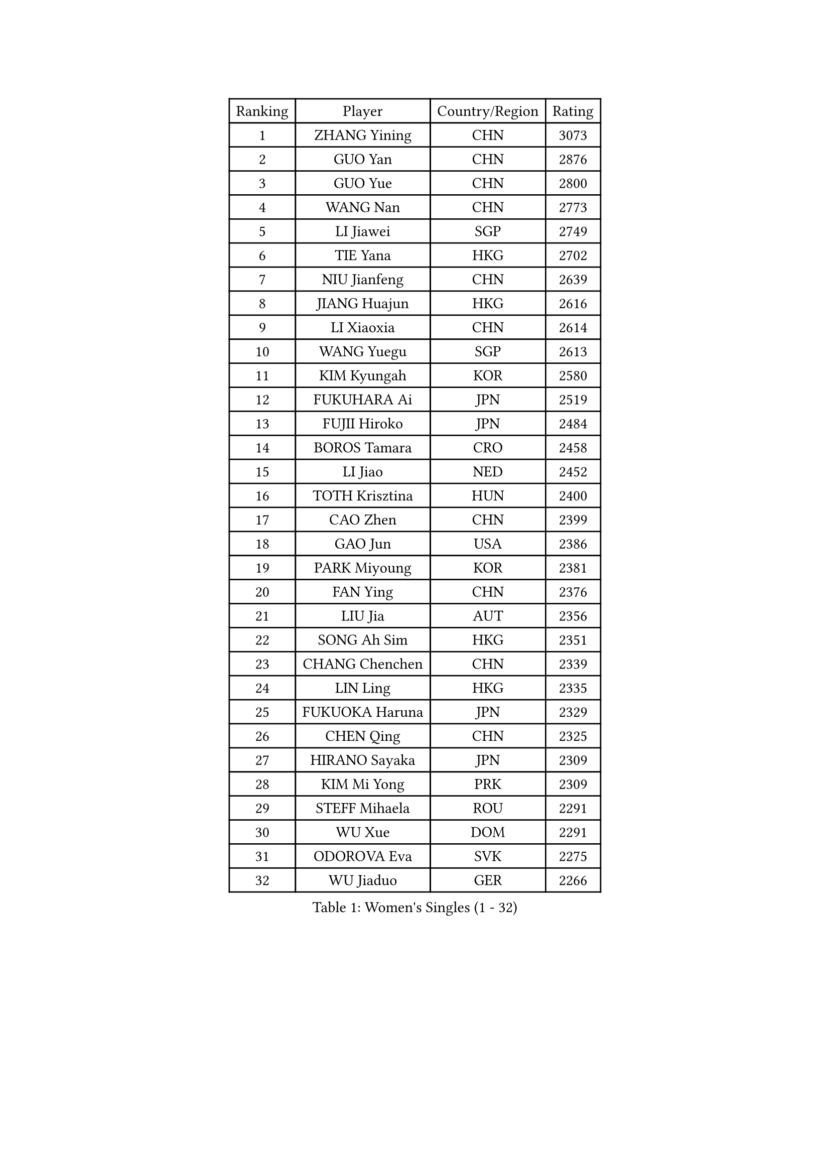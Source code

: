 
#set text(font: ("Courier New", "NSimSun"))
#figure(
  caption: "Women's Singles (1 - 32)",
    table(
      columns: 4,
      [Ranking], [Player], [Country/Region], [Rating],
      [1], [ZHANG Yining], [CHN], [3073],
      [2], [GUO Yan], [CHN], [2876],
      [3], [GUO Yue], [CHN], [2800],
      [4], [WANG Nan], [CHN], [2773],
      [5], [LI Jiawei], [SGP], [2749],
      [6], [TIE Yana], [HKG], [2702],
      [7], [NIU Jianfeng], [CHN], [2639],
      [8], [JIANG Huajun], [HKG], [2616],
      [9], [LI Xiaoxia], [CHN], [2614],
      [10], [WANG Yuegu], [SGP], [2613],
      [11], [KIM Kyungah], [KOR], [2580],
      [12], [FUKUHARA Ai], [JPN], [2519],
      [13], [FUJII Hiroko], [JPN], [2484],
      [14], [BOROS Tamara], [CRO], [2458],
      [15], [LI Jiao], [NED], [2452],
      [16], [TOTH Krisztina], [HUN], [2400],
      [17], [CAO Zhen], [CHN], [2399],
      [18], [GAO Jun], [USA], [2386],
      [19], [PARK Miyoung], [KOR], [2381],
      [20], [FAN Ying], [CHN], [2376],
      [21], [LIU Jia], [AUT], [2356],
      [22], [SONG Ah Sim], [HKG], [2351],
      [23], [CHANG Chenchen], [CHN], [2339],
      [24], [LIN Ling], [HKG], [2335],
      [25], [FUKUOKA Haruna], [JPN], [2329],
      [26], [CHEN Qing], [CHN], [2325],
      [27], [HIRANO Sayaka], [JPN], [2309],
      [28], [KIM Mi Yong], [PRK], [2309],
      [29], [STEFF Mihaela], [ROU], [2291],
      [30], [WU Xue], [DOM], [2291],
      [31], [ODOROVA Eva], [SVK], [2275],
      [32], [WU Jiaduo], [GER], [2266],
    )
  )#pagebreak()

#set text(font: ("Courier New", "NSimSun"))
#figure(
  caption: "Women's Singles (33 - 64)",
    table(
      columns: 4,
      [Ranking], [Player], [Country/Region], [Rating],
      [33], [KRAMER Tanja], [GER], [2259],
      [34], [JEON Hyekyung], [KOR], [2245],
      [35], [STEFANOVA Nikoleta], [ITA], [2241],
      [36], [SHEN Yanfei], [ESP], [2237],
      [37], [KANAZAWA Saki], [JPN], [2228],
      [38], [KWAK Bangbang], [KOR], [2217],
      [39], [SUN Beibei], [SGP], [2214],
      [40], [MOON Hyunjung], [KOR], [2211],
      [41], [UMEMURA Aya], [JPN], [2210],
      [42], [TAN Wenling], [ITA], [2208],
      [43], [PENG Luyang], [CHN], [2206],
      [44], [LEE Eunhee], [KOR], [2205],
      [45], [#text(gray, "KIM Bokrae")], [KOR], [2194],
      [46], [GANINA Svetlana], [RUS], [2194],
      [47], [HIURA Reiko], [JPN], [2193],
      [48], [#text(gray, "LEE Eunsil")], [KOR], [2192],
      [49], [PAVLOVICH Viktoria], [BLR], [2187],
      [50], [LAU Sui Fei], [HKG], [2181],
      [51], [KOMWONG Nanthana], [THA], [2180],
      [52], [LI Nan], [CHN], [2173],
      [53], [KOTIKHINA Irina], [RUS], [2166],
      [54], [STRUSE Nicole], [GER], [2148],
      [55], [XIAN Yifang], [FRA], [2142],
      [56], [FUJINUMA Ai], [JPN], [2127],
      [57], [#text(gray, "RYOM Won Ok")], [PRK], [2124],
      [58], [ZHANG Rui], [HKG], [2117],
      [59], [PAOVIC Sandra], [CRO], [2113],
      [60], [LI Xue], [FRA], [2113],
      [61], [LI Qiangbing], [AUT], [2109],
      [62], [#text(gray, "XU Yan")], [SGP], [2103],
      [63], [WANG Chen], [CHN], [2101],
      [64], [ROBERTSON Laura], [GER], [2100],
    )
  )#pagebreak()

#set text(font: ("Courier New", "NSimSun"))
#figure(
  caption: "Women's Singles (65 - 96)",
    table(
      columns: 4,
      [Ranking], [Player], [Country/Region], [Rating],
      [65], [ZAMFIR Adriana], [ROU], [2095],
      [66], [#text(gray, "ZHANG Xueling")], [SGP], [2088],
      [67], [GRUNDISCH Carole], [FRA], [2086],
      [68], [STRBIKOVA Renata], [CZE], [2086],
      [69], [SCHALL Elke], [GER], [2085],
      [70], [TASEI Mikie], [JPN], [2083],
      [71], [PASKAUSKIENE Ruta], [LTU], [2077],
      [72], [LIU Shiwen], [CHN], [2072],
      [73], [BOLLMEIER Nadine], [GER], [2070],
      [74], [DING Ning], [CHN], [2070],
      [75], [KONISHI An], [JPN], [2069],
      [76], [PAVLOVICH Veronika], [BLR], [2066],
      [77], [BILENKO Tetyana], [UKR], [2060],
      [78], [TAN Paey Fern], [SGP], [2049],
      [79], [MUANGSUK Anisara], [THA], [2037],
      [80], [LAY Jian Fang], [AUS], [2025],
      [81], [IVANCAN Irene], [GER], [2024],
      [82], [SCHOPP Jie], [GER], [2024],
      [83], [POTA Georgina], [HUN], [2022],
      [84], [TERUI Moemi], [JPN], [2021],
      [85], [LI Qian], [POL], [2018],
      [86], [LU Yun-Feng], [TPE], [2013],
      [87], [#text(gray, "BADESCU Otilia")], [ROU], [1996],
      [88], [MONTEIRO DODEAN Daniela], [ROU], [1996],
      [89], [KRAVCHENKO Marina], [ISR], [1995],
      [90], [#text(gray, "FAZEKAS Maria")], [HUN], [1982],
      [91], [POHAR Martina], [SLO], [1979],
      [92], [MIROU Maria], [GRE], [1976],
      [93], [YU Mengyu], [SGP], [1975],
      [94], [JEE Minhyung], [AUS], [1975],
      [95], [MOLNAR Cornelia], [CRO], [1975],
      [96], [EKHOLM Matilda], [SWE], [1970],
    )
  )#pagebreak()

#set text(font: ("Courier New", "NSimSun"))
#figure(
  caption: "Women's Singles (97 - 128)",
    table(
      columns: 4,
      [Ranking], [Player], [Country/Region], [Rating],
      [97], [WANG Yu], [ITA], [1965],
      [98], [KIM Kyungha], [KOR], [1964],
      [99], [SHIM Serom], [KOR], [1959],
      [100], [XU Jie], [POL], [1952],
      [101], [LOVAS Petra], [HUN], [1951],
      [102], [RAMIREZ Sara], [ESP], [1951],
      [103], [GATINSKA Katalina], [BUL], [1949],
      [104], [LI Chunli], [NZL], [1949],
      [105], [YOON Sunae], [KOR], [1947],
      [106], [DVORAK Galia], [ESP], [1942],
      [107], [PALINA Irina], [RUS], [1939],
      [108], [KOSTROMINA Tatyana], [BLR], [1933],
      [109], [FEHER Gabriela], [SRB], [1932],
      [110], [MOLNAR Zita], [HUN], [1924],
      [111], [SAMARA Elizabeta], [ROU], [1922],
      [112], [GONCALVES Paula Susana], [POR], [1921],
      [113], [#text(gray, "GOBEL Jessica")], [GER], [1918],
      [114], [#text(gray, "BATORFI Csilla")], [HUN], [1905],
      [115], [MOCROUSOV Elena], [MDA], [1903],
      [116], [ZHU Fang], [ESP], [1901],
      [117], [PHAI PANG Laurie], [FRA], [1898],
      [118], [LANG Kristin], [GER], [1897],
      [119], [LI Bin], [HUN], [1896],
      [120], [ISHIGAKI Yuka], [JPN], [1891],
      [121], [#text(gray, "DOBESOVA Jana")], [CZE], [1889],
      [122], [KIM Jong], [PRK], [1889],
      [123], [HUANG Yi-Hua], [TPE], [1886],
      [124], [#text(gray, "ELLO Vivien")], [HUN], [1884],
      [125], [BARTHEL Zhenqi], [GER], [1882],
      [126], [MEDINA Iizzwa], [HON], [1880],
      [127], [#text(gray, "KISHIDA Satoko")], [JPN], [1873],
      [128], [#text(gray, "WIGOW Susanna")], [SWE], [1872],
    )
  )